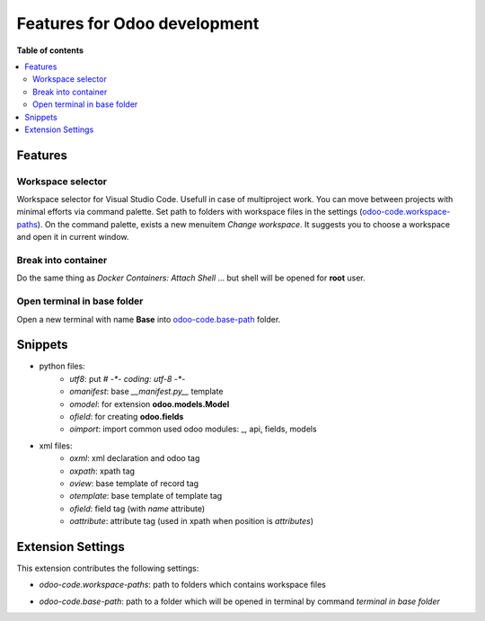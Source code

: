 =============================
Features for Odoo development
=============================

**Table of contents**

.. contents::
   :local:

Features
========

Workspace selector
------------------

Workspace selector for Visual Studio Code. Usefull in case of multiproject
work. You can move between projects with minimal efforts via command palette.
Set path to folders with workspace files in the settings (odoo-code.workspace-paths_).
On the command palette, exists a new menuitem *Change workspace*.
It suggests you to choose a workspace and open it in current window.

.. image:: images/workflow.gif

Break into container
--------------------

Do the same thing as `Docker Containers: Attach Shell` ... but shell will be opened for **root** user.

Open terminal in base folder
----------------------------

Open a new terminal with name **Base** into odoo-code.base-path_ folder.

Snippets
========

* python files:
    + `utf8`: put `# -*- coding: utf-8 -*-`
    + `omanifest`: base `__manifest.py__` template
    + `omodel`: for extension **odoo.models.Model**
    + `ofield`: for creating **odoo.fields**
    + `oimport`: import common used odoo modules: _, api, fields, models
* xml files:
    + `oxml`: xml declaration and odoo tag
    + `oxpath`: xpath tag
    + `oview`: base template of record tag
    + `otemplate`: base template of template tag
    + `ofield`: field tag (with *name* attribute)
    + `oattribute`: attribute tag (used in xpath when position is *attributes*)

Extension Settings
==================

This extension contributes the following settings:

.. _odoo-code.workspace-paths:

* `odoo-code.workspace-paths`: path to folders which contains workspace files

.. _odoo-code.base-path:

* `odoo-code.base-path`: path to a folder which will be opened in terminal by command `terminal in base folder`
